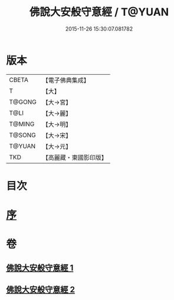 #+TITLE: 佛說大安般守意經 / T@YUAN
#+DATE: 2015-11-26 15:30:07.081782
* 版本
 |     CBETA|【電子佛典集成】|
 |         T|【大】     |
 |    T@GONG|【大→宮】   |
 |      T@LI|【大→麗】   |
 |    T@MING|【大→明】   |
 |    T@SONG|【大→宋】   |
 |    T@YUAN|【大→元】   |
 |       TKD|【高麗藏・東國影印版】|

* 目次
* [[file:KR6i0239_001.txt::001-0163a3][序]]
* 卷
** [[file:KR6i0239_001.txt][佛說大安般守意經 1]]
** [[file:KR6i0239_002.txt][佛說大安般守意經 2]]

